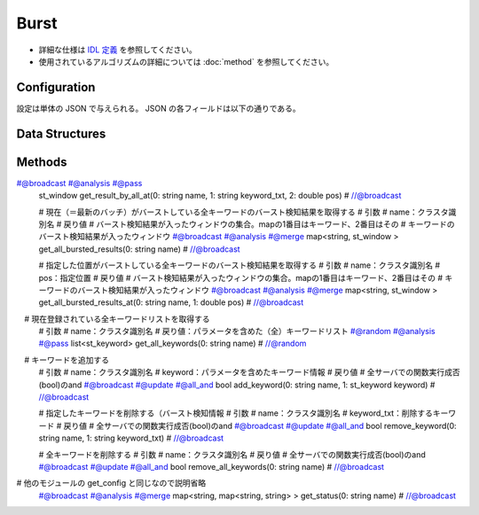 Burst
-----

* 詳細な仕様は `IDL 定義 <https://github.com/jubatus/jubatus/blob/master/jubatus/server/server/burst.idl>`_ を参照してください。
* 使用されているアルゴリズムの詳細については :doc:`method` を参照してください。

Configuration
~~~~~~~~~~~~~

設定は単体の JSON で与えられる。
JSON の各フィールドは以下の通りである。

.. describe:: parameter

  バースト検知に渡すパラメータを指定する。

  :window_batch_size:
    バースト検知に用いるウィンドウのサイズを指定する。

    * 値域: 0 < ``window_batch_size``

  :batch_interval:
    

    * 値域: 0 < ``batch_interval``

  :result_window_rotate_size:

    * 値域: 0 < ``result_window_rotate_size``

  :max_reuse_batch_num:

    * 値域: 0 < ``max_reuse_batch_num``

  :costcut_threshold:

    負の数を指定した場合には無限大として作用します。

Data Structures
~~~~~~~~~~~~~~~


.. mpidl:message:: st_keyword

   バーストを検知する対象とその閾値を表す

   .. mpidl:member:: 0: string txt

      バーストを検知したいキーワードを表す

   .. mpidl:member:: 1: double scaling_param

      このキーワードの検知に用いるスケーリングパラメータを表す

   .. mpidl:member:: 2: double gamma

      このキーワードのバースト検知に適用するγ値を表す

.. mpidl:message:: st_batch

   ウィンドウを構成するバッチの構造

   .. mpidl:member:: 0: int d

      バッチに入る全データ数を表す

   .. mpidl:member:: 1: int r

      バッチに入るキーワード数を表す

   .. mpidl:member:: 2: double batch_weight

      バースト検知の結果を表す

.. mpidl:message:: st_window

   バースト検知を実行するウィンドウ

   .. mpidl:message:: 0: int start_pos

      このウィンドウの開始位置を表す

   .. mpidl:message:: 1: list<st_batch> batches

      このウィンドウを構成するバッチの集合を表す

Methods
~~~~~~~


.. mpidl:service:: burst

  # 学習データとしてのドキュメントを追加する
  # 引数
  # name：クラスタ識別名
  # data：入力するデータ。tupleの1番目には入力の位置（一般に時間）、2番目には入力するデータ
  # 戻り値
  # 全サーバでの関数実行成否(bool)のand
  #@broadcast #@update #@all_and

  .. mpidl:method:: bool add_documents(0: string name, 1: list<tuple<double, datum> > data)

  

  # 最新のバースト検知結果を取得する
  # 引数
  # name：クラスタ識別名
  # keyword_txt：対象とするキーワード
  # 戻り値
  # バースト検知結果（バッチweight）が入ったウィンドウ
  # 備考
  # 「最新」とは一番最後にバースト検知されたウィンドウを意味する
  #@cht #@analysis #@pass
  st_window get_result(0: string name, 1: string keyword_txt) # //@cht

  # 最新のバースト検知結果を取得する
  # 引数
  # name：クラスタ識別名
  # keyword_txt：対象とするキーワード
  # 戻り値
  # バースト検知結果（バッチweight）が入ったウィンドウ
  # 備考
  # get_result との違いは「get_result」はコンシステントハッシュでキーワードを担当しているサーバに問い合わせるが、～_by_all はキーワードを担当しているかどうかに関係になく、全サーバに問い合わせる。@paそして、全サーバから戻ってきた中からランダムに選んでクライアントに返す。
  #@broadcast #@analysis #@pass
  st_window get_result_by_all(0: string name, 1: string keyword_txt) # //@broadcast

  # 指定した位置（時間）の検知結果を取得する
  # 引数
  # name：クラスタ識別名
  # keyword_txt：対象とするキーワード
  # pos：指定位置
  # 戻り値
  # バースト検知結果（バッチweight）が入ったウィンドウ
  # 備考
  # 指定した位置を含むウィンドウを検索し、そのウィンドウを返す。
  #@cht #@analysis #@pass
  st_window get_result_at(0: string name, 1: string keyword_txt, 2: double pos) # //@cht

  # 指定した位置（時間）の検知結果を取得する
  # 引数
  # name：クラスタ識別名
  # keyword_txt：対象とするキーワード
  # pos：指定位置
  # 戻り値
  # バースト検知結果（バッチweight）が入ったウィンドウ
  # 備考
  # get_result_at との違いについては、get_result_by_all の備考を参照。
#@broadcast #@analysis #@pass
  st_window get_result_by_all_at(0: string name, 1: string keyword_txt, 2: double pos) # //@broadcast

  # 現在（＝最新のバッチ）がバーストしている全キーワードのバースト検知結果を取得する
  # 引数
  # name：クラスタ識別名
  # 戻り値
  # バースト検知結果が入ったウィンドウの集合。mapの1番目はキーワード、2番目はその
  # キーワードのバースト検知結果が入ったウィンドウ
  #@broadcast #@analysis #@merge
  map<string, st_window > get_all_bursted_results(0: string name) # //@broadcast

  # 指定した位置がバーストしている全キーワードのバースト検知結果を取得する
  # 引数
  # name：クラスタ識別名
  # pos：指定位置
  # 戻り値
  # バースト検知結果が入ったウィンドウの集合。mapの1番目はキーワード、2番目はその
  # キーワードのバースト検知結果が入ったウィンドウ
  #@broadcast #@analysis #@merge
  map<string, st_window > get_all_bursted_results_at(0: string name, 1: double pos) # //@broadcast

　# 現在登録されている全キーワードリストを取得する
  # 引数
  # name：クラスタ識別名
  # 戻り値：パラメータを含めた（全）キーワードリスト
  #@random #@analysis #@pass
  list<st_keyword> get_all_keywords(0: string name) # //@random

　# キーワードを追加する
  # 引数
  # name：クラスタ識別名
  # keyword：パラメータを含めたキーワード情報
  # 戻り値
  # 全サーバでの関数実行成否(bool)のand
  #@broadcast #@update #@all_and
  bool add_keyword(0: string name, 1: st_keyword keyword) # //@broadcast

  # 指定したキーワードを削除する（バースト検知情報
  # 引数
  # name：クラスタ識別名
  # keyword_txt：削除するキーワード
  # 戻り値
  # 全サーバでの関数実行成否(bool)のand
  #@broadcast #@update #@all_and
  bool remove_keyword(0: string name, 1: string keyword_txt) # //@broadcast

  # 全キーワードを削除する
  # 引数
  # name：クラスタ識別名
  # 戻り値
  # 全サーバでの関数実行成否(bool)のand
  #@broadcast #@update #@all_and
  bool remove_all_keywords(0: string name) # //@broadcast

# 他のモジュールの get_config と同じなので説明省略
  #@broadcast #@analysis #@merge
  map<string, map<string, string> >  get_status(0: string name) # //@broadcast
